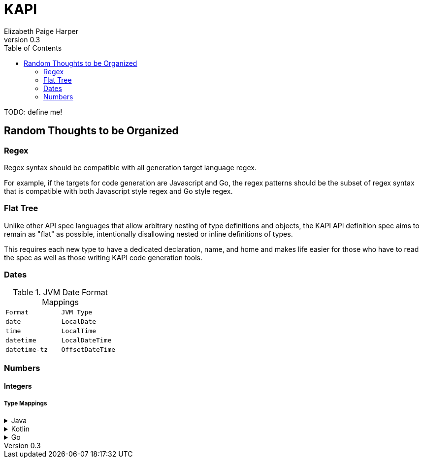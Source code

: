 = KAPI
:revnumber: 0.3
:author: Elizabeth Paige Harper
:toc:

TODO: define me!

== Random Thoughts to be Organized

=== Regex
Regex syntax should be compatible with all generation target language regex.

For example, if the targets for code generation are Javascript and Go, the regex
patterns should be the subset of regex syntax that is compatible with both
Javascript style regex and Go style regex.

=== Flat Tree

Unlike other API spec languages that allow arbitrary nesting of type definitions
and objects, the KAPI API definition spec aims to remain as "flat" as possible,
intentionally disallowing nested or inline definitions of types.

This requires each new type to have a dedicated declaration, name, and home and
makes life easier for those who have to read the spec as well as those writing
KAPI code generation tools.

=== Dates

.JVM Date Format Mappings
[cols="1m,1m"]
|===
| Format      | JVM Type
| date        | LocalDate
| time        | LocalTime
| datetime    | LocalDateTime
| datetime-tz | OffsetDateTime
|===

=== Numbers

==== Integers

===== Type Mappings

.Java
[%collapsible]
====
[%header, cols="1m,1m,1m"]
|===
| Format | Java Type  | Nullable Java Type
| (none) | int        | Integer
| int8   | byte       | Byte
| int16  | short      | Short
| int32  | int        | Integer
| int64  | long       | Long
| uint8  | short      | Short
| uint16 | int        | Integer
| uint32 | long       | Long
| uint64 | BigInteger | BigInteger
| big    | BigInteger | BigInteger
|===
====

.Kotlin
[%collapsible]
====
[%header, cols="1m,1m,1m"]
|===
| Format | Kotlin Type | Nullable Kotlin Type
| (none) | Int         | Int?
| int8   | Byte        | Byte?
| int16  | Short       | Short?
| int32  | Int         | Int?
| int64  | Long        | Long?
| uint8  | UByte       | UByte?
| uint16 | UShort      | UShort?
| uint32 | UInt        | UInt?
| uint64 | ULong       | ULong?
| big    | BigInteger  | BigInteger?
|===
====

.Go
[%collapsible]
====
[%header, cols="1m,1m,1m"]
|===
| Format | Go Type | Nullable Go Type
| (none) | int     | *int
| int8   | int8    | *int8
| int16  | int16   | *int16
| int32  | int32   | *int32
| int64  | int64   | *int64
| uint8  | uint8   | *uint8
| uint16 | uint16  | *uint16
| uint32 | uint32  | *uint32
| uint64 | uint64  | *uint64
| big    | big.Int | *big.Int
|===
====